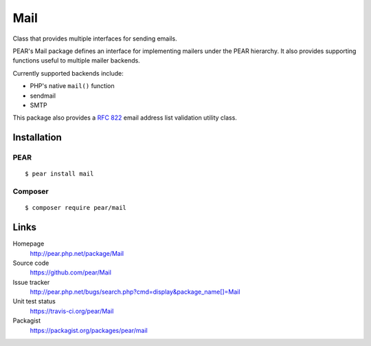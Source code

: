 ****
Mail
****
Class that provides multiple interfaces for sending emails.

PEAR's Mail package defines an interface for implementing mailers under the
PEAR hierarchy.
It also provides supporting functions useful to multiple mailer backends.

Currently supported backends include:

- PHP's native ``mail()`` function
- sendmail
- SMTP

This package also provides a `RFC 822`__ email address list validation utility class.

__ https://tools.ietf.org/html/rfc822

============
Installation
============

PEAR
====
::

    $ pear install mail

Composer
========
::

    $ composer require pear/mail

=====
Links
=====
Homepage
  http://pear.php.net/package/Mail
Source code
  https://github.com/pear/Mail
Issue tracker
  http://pear.php.net/bugs/search.php?cmd=display&package_name[]=Mail
Unit test status
  https://travis-ci.org/pear/Mail
Packagist
  https://packagist.org/packages/pear/mail
